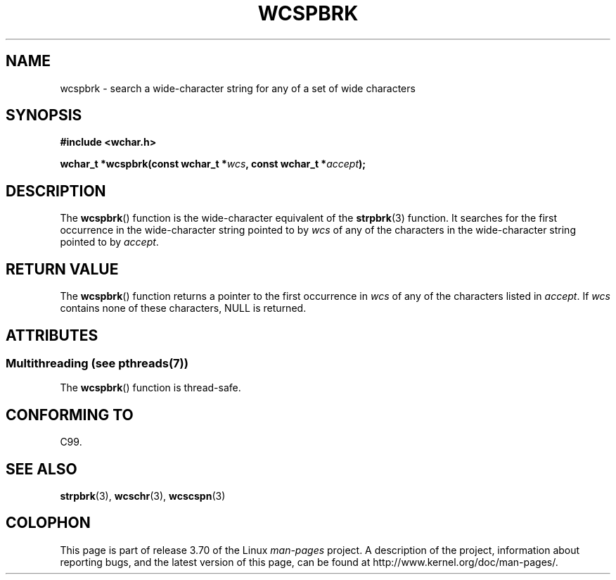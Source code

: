 .\" Copyright (c) Bruno Haible <haible@clisp.cons.org>
.\"
.\" %%%LICENSE_START(GPLv2+_DOC_ONEPARA)
.\" This is free documentation; you can redistribute it and/or
.\" modify it under the terms of the GNU General Public License as
.\" published by the Free Software Foundation; either version 2 of
.\" the License, or (at your option) any later version.
.\" %%%LICENSE_END
.\"
.\" References consulted:
.\"   GNU glibc-2 source code and manual
.\"   Dinkumware C library reference http://www.dinkumware.com/
.\"   OpenGroup's Single UNIX specification http://www.UNIX-systems.org/online.html
.\"   ISO/IEC 9899:1999
.\"
.TH WCSPBRK 3  2013-11-18 "GNU" "Linux Programmer's Manual"
.SH NAME
wcspbrk \- search a wide-character string for any of a set of wide characters
.SH SYNOPSIS
.nf
.B #include <wchar.h>
.sp
.BI "wchar_t *wcspbrk(const wchar_t *" wcs ", const wchar_t *" accept );
.fi
.SH DESCRIPTION
The
.BR wcspbrk ()
function is the wide-character equivalent
of the
.BR strpbrk (3)
function.
It searches for the first occurrence in the wide-character
string pointed to by
.I wcs
of any of the
characters in the wide-character
string pointed to by
.IR accept .
.SH RETURN VALUE
The
.BR wcspbrk ()
function returns a pointer to the first occurrence in
.I wcs
of any of the characters listed in
.IR accept .
If
.I wcs
contains none of these characters, NULL is returned.
.SH ATTRIBUTES
.SS Multithreading (see pthreads(7))
The
.BR wcspbrk ()
function is thread-safe.
.SH CONFORMING TO
C99.
.SH SEE ALSO
.BR strpbrk (3),
.BR wcschr (3),
.BR wcscspn (3)
.SH COLOPHON
This page is part of release 3.70 of the Linux
.I man-pages
project.
A description of the project,
information about reporting bugs,
and the latest version of this page,
can be found at
\%http://www.kernel.org/doc/man\-pages/.
